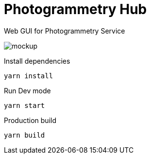# Photogrammetry Hub

Web GUI for Photogrammetry Service

image::docs/mockup.png[]

Install dependencies

`yarn install`

Run Dev mode

`yarn start`

Production build

`yarn build`